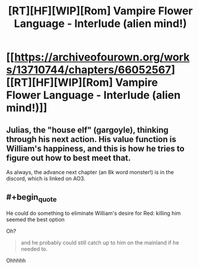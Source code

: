 #+TITLE: [RT][HF][WIP][Rom] Vampire Flower Language - Interlude (alien mind!)

* [[https://archiveofourown.org/works/13710744/chapters/66052567][[RT][HF][WIP][Rom] Vampire Flower Language - Interlude (alien mind!)]]
:PROPERTIES:
:Author: AngelaCastir
:Score: 11
:DateUnix: 1602899351.0
:END:

** Julias, the "house elf" (gargoyle), thinking through his next action. His value function is William's happiness, and this is how he tries to figure out how to best meet that.

As always, the advance next chapter (an 8k word monster!) is in the discord, which is linked on AO3.
:PROPERTIES:
:Author: AngelaCastir
:Score: 3
:DateUnix: 1602899416.0
:END:


** #+begin_quote
  He could do something to eliminate William's desire for Red: killing him seemed the best option
#+end_quote

Oh?

#+begin_quote
  and he probably could still catch up to him on the mainland if he needed to.
#+end_quote

Ohhhhh
:PROPERTIES:
:Author: leakycauldron
:Score: 2
:DateUnix: 1603066080.0
:END:
